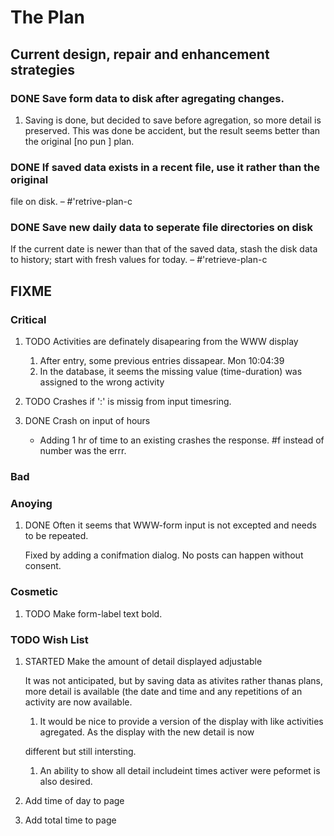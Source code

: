 * The Plan

** Current design, repair and enhancement strategies
*** DONE Save form data to disk after agregating changes.
1. Saving is done, but decided to save before agregation, so 
   more detail is preserved. This was done be accident, but 
   the result seems better than the original [no pun ] plan.
   
*** DONE If saved data exists in a recent file, use it rather than the original
    file on disk. -- #'retrive-plan-c
*** DONE Save new daily data to seperate file directories on disk
    If the current date is newer than that of the saved data,
    stash the disk data to history; start with fresh values
    for today. -- #'retrieve-plan-c

** FIXME
*** Critical
**** TODO Activities are definately disapearing from the WWW display
     1. After entry, some previous entries dissapear. Mon 10:04:39
     2. In the database, it seems the missing value (time-duration) 
        was assigned to  the wrong activity
**** TODO Crashes if ':' is missig from input timesring.
**** DONE Crash on input of hours
- Adding 1 hr of time to an existing crashes the response.
  #f instead of number was the errr.


*** Bad
*** Anoying
**** DONE Often it seems that WWW-form input is not excepted and needs to be repeated.
     Fixed by adding a conifmation dialog.  No posts can happen without consent.

*** Cosmetic
**** TODO Make form-label text bold.

*** TODO Wish List 
**** STARTED Make the amount of detail displayed adjustable
     It was not anticipated, but by saving data as ativites rather thanas  plans, more
     detail is available (the date and time and any repetitions of an activity are
       now available.  
      1. It would be nice to provide a version of the display with like 
         activities agregated. As the display with the new detail is now 
	 different but still intersting.
      2. An ability to show all detail includeint times activer were peformet 
         is  also desired.
**** Add time of day to page
**** Add total time to page


